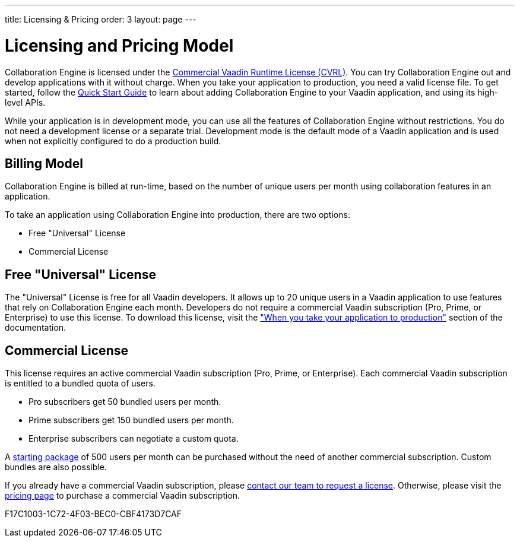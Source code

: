 ---
title: Licensing pass:[&] Pricing
order: 3
layout: page
---

[[ce.developing]]
= Licensing and Pricing Model

Collaboration Engine is licensed under the https://vaadin.com/license/cvrl-1.0[Commercial Vaadin Runtime License (CVRL)].
You can try Collaboration Engine out and develop applications with it without charge.
When you take your application to production, you need a valid license file.
To get started, follow the <<tutorial#,Quick Start Guide>> to learn about adding Collaboration Engine to your Vaadin application, and using its high-level APIs.

While your application is in development mode, you can use all the features of Collaboration Engine without restrictions.
You do not need a development license or a separate trial.
Development mode is the default mode of a Vaadin application and is used when not explicitly configured to do a production build.

[[ce.developing.pricing-model]]
== Billing Model

Collaboration Engine is billed at run-time, based on the number of unique users per month using collaboration features in an application.

To take an application using Collaboration Engine into production, there are two options:

* Free "Universal" License
* Commercial License

[[ce.developing.free-universal-license]]
== Free "Universal" License

The "Universal" License is free for all Vaadin developers.
It allows up to 20 unique  users in a Vaadin application to use features that rely on Collaboration Engine each month.
Developers do not require a commercial Vaadin subscription (Pro, Prime, or Enterprise) to use this license.
To download this license, visit the <<going-to-production#, "When you take your application to production">> section of the documentation.


[[ce.developing.paid-commercial-license]]
== Commercial License

This license requires an active commercial Vaadin subscription (Pro, Prime, or Enterprise).
Each commercial Vaadin subscription is entitled to a bundled quota of users.

* Pro subscribers get 50 bundled users per month.
* Prime subscribers get 150 bundled users per month.
* Enterprise subscribers can negotiate a custom quota.

A https://vaadin.com/collaboration#pricing[starting package] of 500 users per month can be purchased without the need of another commercial subscription. 
Custom bundles are also possible.

If you already have a commercial Vaadin subscription, please https://vaadin.com/collaboration#contact-us[contact our team to request a license]. Otherwise, please visit the https://vaadin.com/pricing[pricing page] to purchase a commercial Vaadin subscription.


[.discussion-id]
F17C1003-1C72-4F03-BEC0-CBF4173D7CAF

